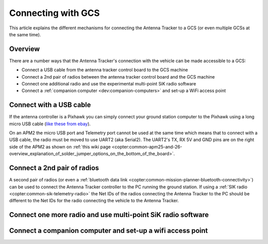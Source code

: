 .. _connecting-with-gcs:

===================
Connecting with GCS
===================

This article explains the different mechanisms for connecting the
Antenna Tracker to a GCS (or even multiple GCSs at the same time).

Overview
========

There are a number ways that the Antenna Tracker's connection with the
vehicle can be made accessible to a GCS:

-  Connect a USB cable from the antenna tracker control board to the GCS
   machine
-  Connect a 2nd pair of radios between the antenna tracker control
   board and the GCS machine
-  Connect one additional radio and use the experimental multi-point SiK
   radio software
-  Connect a :ref:`companion computer <dev:companion-computers>` and
   set-up a WiFi access point

.. image:: ../images/AntennaTracker_Connect_To_GCS.jpg
    :target: ../_images/AntennaTracker_Connect_To_GCS.jpg

Connect with a USB cable
========================

.. image:: ../images/AntennaTracker_ConnectToGCS_USBCable.jpg
    :target: ../_images/AntennaTracker_ConnectToGCS_USBCable.jpg

If the antenna controller is a Pixhawk you can simply connect your
ground station computer to the Pixhawk using a long micro USB cable
(`like these from ebay <http://www.ebay.com/sch/i.html?_odkw=long+micro+usb+cable&_osacat=0&_from=R40&_from=R40&_trksid=p2045573.m570.l1313.TR0.TRC0.H0.X3m+micro+usb+cable&_nkw=3m+micro+usb+cable&_sacat=0>`__).

On an APM2 the micro USB port and Telemetry port cannot be used at the
same time which means that to connect with a USB cable, the radio must
be moved to use UART2 (aka Serial2).  The UART2's TX, RX 5V and GND pins
are on the right side of the APM2 as shown on \ :ref:`this wiki page <copter:common-apm25-and-26-overview_explanation_of_solder_jumper_options_on_the_bottom_of_the_board>`.

Connect a 2nd pair of radios
============================

.. image:: ../images/AntennaTracker_ConnectToGCS_Radio.jpg
    :target: ../_images/AntennaTracker_ConnectToGCS_Radio.jpg

A second pair of radios (or even a :ref:`bluetooth data link <copter:common-mission-planner-bluetooth-connectivity>`)
can be used to connect the Antenna Tracker controller to the PC running
the ground station.  If using a :ref:`SIK radio <copter:common-sik-telemetry-radio>`
the Net IDs of the radios connecting the Antenna Tracker to the PC
should be different to the Net IDs for the radio connecting the vehicle
to the Antenna Tracker.

Connect one more radio and use multi-point SiK radio software
=============================================================

Connect a companion computer and set-up a wifi access point
===========================================================
